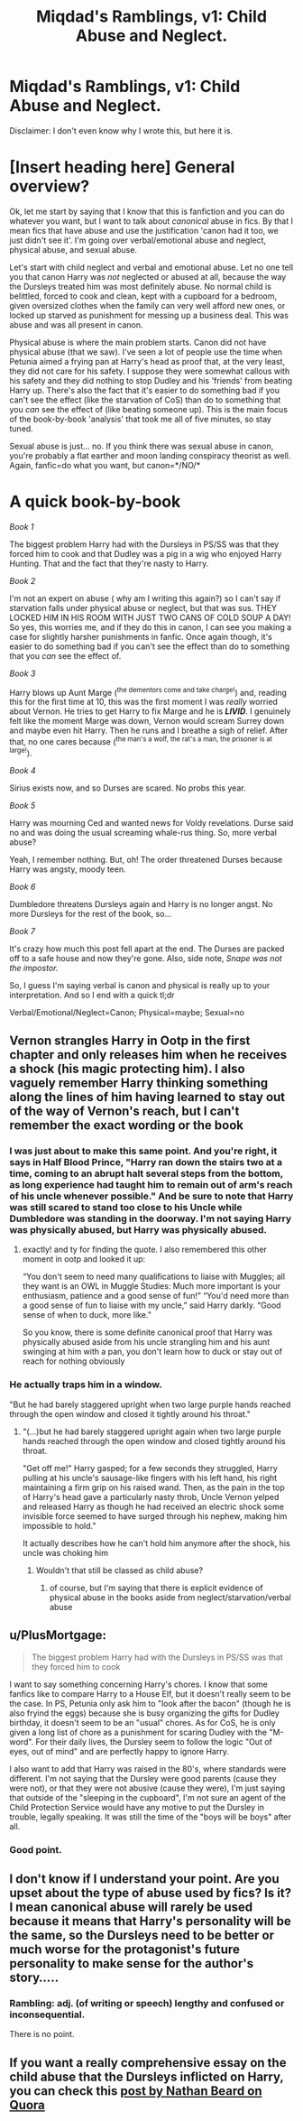 #+TITLE: Miqdad's Ramblings, v1: Child Abuse and Neglect.

* Miqdad's Ramblings, v1: Child Abuse and Neglect.
:PROPERTIES:
:Author: Miqdad_Suleman
:Score: 0
:DateUnix: 1602361856.0
:DateShort: 2020-Oct-11
:FlairText: Discussion
:END:
Disclaimer: I don't even know why I wrote this, but here it is.

* [Insert heading here] General overview?
  :PROPERTIES:
  :CUSTOM_ID: insert-heading-here-general-overview
  :END:
Ok, let me start by saying that I know that this is fanfiction and you can do whatever you want, but I want to talk about /canonical/ abuse in fics. By that I mean fics that have abuse and use the justification 'canon had it too, we just didn't see it'. I'm going over verbal/emotional abuse and neglect, physical abuse, and sexual abuse.

Let's start with child neglect and verbal and emotional abuse. Let no one tell you that canon Harry was /not/ neglected or abused at all, because the way the Dursleys treated him was most definitely abuse. No normal child is belittled, forced to cook and clean, kept with a cupboard for a bedroom, given oversized clothes when the family can very well afford new ones, or locked up starved as punishment for messing up a business deal. This was abuse and was all present in canon.

Physical abuse is where the main problem starts. Canon did not have physical abuse (that we saw). I've seen a lot of people use the time when Petunia aimed a frying pan at Harry's head as proof that, at the very least, they did not care for his safety. I suppose they were somewhat callous with his safety and they did nothing to stop Dudley and his 'friends' from beating Harry up. There's also the fact that it's easier to do something bad if you can't see the effect (like the starvation of CoS) than do to something that you /can/ see the effect of (like beating someone up). This is the main focus of the book-by-book 'analysis' that took me all of five minutes, so stay tuned.

Sexual abuse is just... no. If you think there was sexual abuse in canon, you're probably a flat earther and moon landing conspiracy theorist as well. Again, fanfic=do what you want, but canon=*/NO/*

* A quick book-by-book
  :PROPERTIES:
  :CUSTOM_ID: a-quick-book-by-book
  :END:
/Book 1/

The biggest problem Harry had with the Dursleys in PS/SS was that they forced him to cook and that Dudley was a pig in a wig who enjoyed Harry Hunting. That and the fact that they're nasty to Harry.

/Book 2/

I'm not an expert on abuse ( why am I writing this again?) so I can't say if starvation falls under physical abuse or neglect, but that was sus. THEY LOCKED HIM IN HIS ROOM WITH JUST TWO CANS OF COLD SOUP A DAY! So yes, this worries me, and if they do this in canon, I can see you making a case for slightly harsher punishments in fanfic. Once again though, it's easier to do something bad if you can't see the effect than do to something that you /can/ see the effect of.

/Book 3/

Harry blows up Aunt Marge (^{the dementors come and take charge!}) and, reading this for the first time at 10, this was the first moment I was /really/ worried about Vernon. He tries to get Harry to fix Marge and he is */LIVID/*. I genuinely felt like the moment Marge was down, Vernon would scream Surrey down and maybe even hit Harry. Then he runs and I breathe a sigh of relief. After that, no one cares because (^{the man's a wolf, the rat's a man, the prisoner is at large!}).

/Book 4/

Sirius exists now, and so Durses are scared. No probs this year.

/Book 5/

Harry was mourning Ced and wanted news for Voldy revelations. Durse said no and was doing the usual screaming whale-rus thing. So, more verbal abuse?

Yeah, I remember nothing. But, oh! The order threatened Durses because Harry was angsty, moody teen.

/Book 6/

Dumbledore threatens Dursleys again and Harry is no longer angst. No more Dursleys for the rest of the book, so...

/Book 7/

It's crazy how much this post fell apart at the end. The Durses are packed off to a safe house and now they're gone. Also, side note, /Snape was not the impostor./

So, I guess I'm saying verbal is canon and physical is really up to your interpretation. And so I end with a quick tl;dr

Verbal/Emotional/Neglect=Canon; Physical=maybe; Sexual=no


** Vernon strangles Harry in Ootp in the first chapter and only releases him when he receives a shock (his magic protecting him). I also vaguely remember Harry thinking something along the lines of him having learned to stay out of the way of Vernon's reach, but I can't remember the exact wording or the book
:PROPERTIES:
:Author: shawafas
:Score: 8
:DateUnix: 1602363470.0
:DateShort: 2020-Oct-11
:END:

*** I was just about to make this same point. And you're right, it says in Half Blood Prince, "Harry ran down the stairs two at a time, coming to an abrupt halt several steps from the bottom, as long experience had taught him to remain out of arm's reach of his uncle whenever possible." And be sure to note that Harry was still scared to stand too close to his Uncle while Dumbledore was standing in the doorway. I'm not saying Harry was physically abused, but Harry was physically abused.
:PROPERTIES:
:Author: First-NameLast-Name
:Score: 7
:DateUnix: 1602366144.0
:DateShort: 2020-Oct-11
:END:

**** exactly! and ty for finding the quote. I also remembered this other moment in ootp and looked it up:

“You don't seem to need many qualifications to liaise with Muggles; all they want is an OWL in Muggle Studies: Much more important is your enthusiasm, patience and a good sense of fun!” “You'd need more than a good sense of fun to liaise with my uncle,” said Harry darkly. “Good sense of when to duck, more like.”

So you know, there is some definite canonical proof that Harry was physically abused aside from his uncle strangling him and his aunt swinging at him with a pan, you don't learn how to duck or stay out of reach for nothing obviously
:PROPERTIES:
:Author: shawafas
:Score: 7
:DateUnix: 1602366667.0
:DateShort: 2020-Oct-11
:END:


*** He actually traps him in a window.

"But he had barely staggered upright when two large purple hands reached through the open window and closed it tightly around his throat."
:PROPERTIES:
:Author: CheapCustard
:Score: 4
:DateUnix: 1602364455.0
:DateShort: 2020-Oct-11
:END:

**** "(...)but he had barely staggered upright again when two large purple hands reached through the open window and closed tightly around his throat.

"Get off me!" Harry gasped; for a few seconds they struggled, Harry pulling at his uncle's sausage-like fingers with his left hand, his right maintaining a firm grip on his raised wand. Then, as the pain in the top of Harry's head gave a particularly nasty throb, Uncle Vernon yelped and released Harry as though he had received an electric shock some invisible force seemed to have surged through his nephew, making him impossible to hold."

It actually describes how he can't hold him anymore after the shock, his uncle was choking him
:PROPERTIES:
:Author: shawafas
:Score: 1
:DateUnix: 1602364880.0
:DateShort: 2020-Oct-11
:END:

***** Wouldn't that still be classed as child abuse?
:PROPERTIES:
:Author: CheapCustard
:Score: 1
:DateUnix: 1602365008.0
:DateShort: 2020-Oct-11
:END:

****** of course, but I'm saying that there is explicit evidence of physical abuse in the books aside from neglect/starvation/verbal abuse
:PROPERTIES:
:Author: shawafas
:Score: 1
:DateUnix: 1602365150.0
:DateShort: 2020-Oct-11
:END:


** u/PlusMortgage:
#+begin_quote
  The biggest problem Harry had with the Dursleys in PS/SS was that they forced him to cook
#+end_quote

I want to say something concerning Harry's chores. I know that some fanfics like to compare Harry to a House Elf, but it doesn't really seem to be the case. In PS, Petunia only ask him to "look after the bacon" (though he is also fryind the eggs) because she is busy organizing the gifts for Dudley birthday, it doesn't seem to be an "usual" chores. As for CoS, he is only given a long list of chore as a punishment for scaring Dudley with the "M-word". For their daily lives, the Dursley seem to follow the logic "Out of eyes, out of mind" and are perfectly happy to ignore Harry.

I also want to add that Harry was raised in the 80's, where standards were different. I'm not saying that the Dursley were good parents (cause they were not), or that they were not abusive (cause they were), I'm just saying that outside of the "sleeping in the cupboard", I'm not sure an agent of the Child Protection Service would have any motive to put the Dursley in trouble, legally speaking. It was still the time of the "boys will be boys" after all.
:PROPERTIES:
:Author: PlusMortgage
:Score: 7
:DateUnix: 1602370857.0
:DateShort: 2020-Oct-11
:END:

*** Good point.
:PROPERTIES:
:Author: Miqdad_Suleman
:Score: 1
:DateUnix: 1602404481.0
:DateShort: 2020-Oct-11
:END:


** I don't know if I understand your point. Are you upset about the type of abuse used by fics? Is it? I mean canonical abuse will rarely be used because it means that Harry's personality will be the same, so the Dursleys need to be better or much worse for the protagonist's future personality to make sense for the author's story.....
:PROPERTIES:
:Author: CherryPieLovegood
:Score: 2
:DateUnix: 1602364965.0
:DateShort: 2020-Oct-11
:END:

*** Rambling: adj. (of writing or speech) lengthy and confused or inconsequential.

There is no point.
:PROPERTIES:
:Author: Miqdad_Suleman
:Score: -3
:DateUnix: 1602365139.0
:DateShort: 2020-Oct-11
:END:


** If you want a really comprehensive essay on the child abuse that the Dursleys inflicted on Harry, you can check this [[https://www.quora.com/q/nsfzupaphixdypzw/Child-Abuse-in-Harry-Potter][post by Nathan Beard on Quora]]
:PROPERTIES:
:Author: rohan62442
:Score: 1
:DateUnix: 1602436306.0
:DateShort: 2020-Oct-11
:END:
